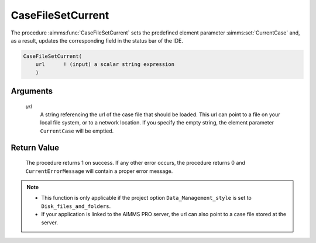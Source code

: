 .. aimms:procedure:: CaseFileSetCurrent(url)

.. _CaseFileSetCurrent:

CaseFileSetCurrent
==================

The procedure :aimms:func:`CaseFileSetCurrent` sets the predefined element
parameter :aimms:set:`CurrentCase` and, as a result, updates the corresponding field in
the status bar of the IDE.

.. code-block:: aimms

    CaseFileSetCurrent(
        url      ! (input) a scalar string expression
        )

Arguments
---------

    *url*
        A string referencing the url of the case file that should be loaded.
        This url can point to a file on your local file system, or to a network
        location. If you specify the empty string, the element parameter
        ``CurrentCase`` will be emptied.

Return Value
------------

    The procedure returns 1 on success. If any other error occurs, the
    procedure returns 0 and ``CurrentErrorMessage`` will contain a proper
    error message.

.. note::

    -  This function is only applicable if the project option
       ``Data_Management_style`` is set to ``Disk_files_and_folders``.

    -  If your application is linked to the AIMMS PRO server, the url can
       also point to a case file stored at the server.
